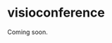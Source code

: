 * visioconference

Coming soon.

# Participer à la réunion Zoom
# https://grenoble-inp.zoom.us/j/99743726537
# - ID de réunion: 997 4372 6537
# - Code secret: 520792


# Une seule pression sur l’appareil mobile
# +33170372246,,99743726537#,,,,*520792# France


# Participez à l’aide d’un protocole SIP
# - 99743726537@zoomcrc.com

# Instructions pour participer
# https://grenoble-inp.zoom.us/meetings/99743726537/invitations?signature=ookkL02cENrF4lL_dkbU7FEZcG9uZCHOWYnC3huHGbk

